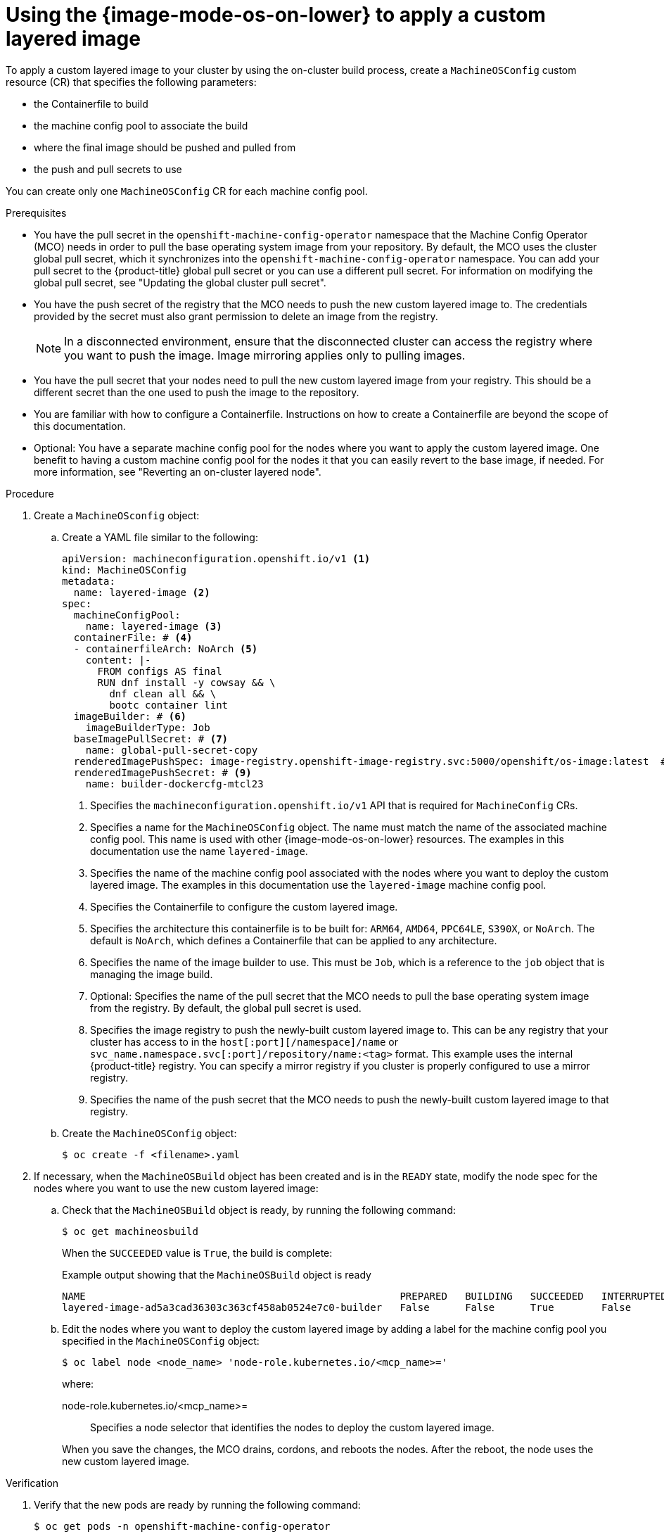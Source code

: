// Module included in the following assemblies:
//
// * machine_configuration/mco-coreos-layering.adoc

:_mod-docs-content-type: PROCEDURE
[id="coreos-layering-configuring-on-proc_{context}"]
= Using the {image-mode-os-on-lower} to apply a custom layered image

To apply a custom layered image to your cluster by using the on-cluster build process, create a `MachineOSConfig` custom resource (CR) that specifies the following parameters: 

* the Containerfile to build
* the machine config pool to associate the build
* where the final image should be pushed and pulled from
* the push and pull secrets to use

You can create only one `MachineOSConfig` CR for each machine config pool.

.Prerequisites

* You have the pull secret in the `openshift-machine-config-operator` namespace that the Machine Config Operator (MCO) needs in order to pull the base operating system image from your repository. By default, the MCO uses the cluster global pull secret, which it synchronizes into the `openshift-machine-config-operator` namespace. You can add your pull secret to the {product-title} global pull secret or you can use a different pull secret. For information on modifying the global pull secret, see "Updating the global cluster pull secret".

* You have the push secret of the registry that the MCO needs to push the new custom layered image to. The credentials provided by the secret must also grant permission to delete an image from the registry.
+
[NOTE]
====
In a disconnected environment, ensure that the disconnected cluster can access the registry where you want to push the image. Image mirroring applies only to pulling images.
====

* You have the pull secret that your nodes need to pull the new custom layered image from your registry. This should be a different secret than the one used to push the image to the repository.

* You are familiar with how to configure a Containerfile. Instructions on how to create a Containerfile are beyond the scope of this documentation.

* Optional: You have a separate machine config pool for the nodes where you want to apply the custom layered image. One benefit to having a custom machine config pool for the nodes it that you can easily revert to the base image, if needed. For more information, see "Reverting an on-cluster layered node".

.Procedure

. Create a `MachineOSconfig` object:

.. Create a YAML file similar to the following:
+
[source,yaml]
----
apiVersion: machineconfiguration.openshift.io/v1 <1>
kind: MachineOSConfig
metadata:
  name: layered-image <2>
spec:
  machineConfigPool:
    name: layered-image <3>
  containerFile: # <4>
  - containerfileArch: NoArch <5>
    content: |-
      FROM configs AS final
      RUN dnf install -y cowsay && \
        dnf clean all && \
        bootc container lint
  imageBuilder: # <6>
    imageBuilderType: Job
  baseImagePullSecret: # <7>
    name: global-pull-secret-copy
  renderedImagePushSpec: image-registry.openshift-image-registry.svc:5000/openshift/os-image:latest  # <8>
  renderedImagePushSecret: # <9>
    name: builder-dockercfg-mtcl23
----
<1> Specifies the `machineconfiguration.openshift.io/v1` API that is required for `MachineConfig` CRs.
<2> Specifies a name for the `MachineOSConfig` object. The name must match the name of the associated machine config pool. This name is used with other {image-mode-os-on-lower} resources. The examples in this documentation use the name `layered-image`. 
<3> Specifies the name of the machine config pool associated with the nodes where you want to deploy the custom layered image. The examples in this documentation use the `layered-image` machine config pool.
<4> Specifies the Containerfile to configure the custom layered image.
<5> Specifies the architecture this containerfile is to be built for: `ARM64`, `AMD64`, `PPC64LE`, `S390X`, or `NoArch`. The default is `NoArch`, which defines a Containerfile that can be applied to any architecture. 
<6> Specifies the name of the image builder to use. This must be `Job`, which is a reference to the `job` object that is managing the image build.
<7> Optional: Specifies the name of the pull secret that the MCO needs to pull the base operating system image from the registry. By default, the global pull secret is used.
<8> Specifies the image registry to push the newly-built custom layered image to. This can be any registry that your cluster has access to in the `host[:port][/namespace]/name` or `svc_name.namespace.svc[:port]/repository/name:<tag>` format. This example uses the internal {product-title} registry. You can specify a mirror registry if you cluster is properly configured to use a mirror registry.
<9> Specifies the name of the push secret that the MCO needs to push the newly-built custom layered image to that registry.

.. Create the `MachineOSConfig` object:
+
[source,terminal]
----
$ oc create -f <filename>.yaml
----

. If necessary, when the `MachineOSBuild` object has been created and is in the `READY` state, modify the node spec for the nodes where you want to use the new custom layered image:
+
.. Check that the `MachineOSBuild` object is ready, by running the following command:
+
[source,terminal]
----
$ oc get machineosbuild
----
+
When the `SUCCEEDED` value is `True`, the build is complete:
+
.Example output showing that the `MachineOSBuild` object is ready
[source,terminal]
----
NAME                                                     PREPARED   BUILDING   SUCCEEDED   INTERRUPTED   FAILED   AGE
layered-image-ad5a3cad36303c363cf458ab0524e7c0-builder   False      False      True        False         False    43s
----

.. Edit the nodes where you want to deploy the custom layered image by adding a label for the machine config pool you specified in the `MachineOSConfig` object:
+
[source,terminal]
----
$ oc label node <node_name> 'node-role.kubernetes.io/<mcp_name>='
----
+
--
where:

node-role.kubernetes.io/<mcp_name>=:: Specifies a node selector that identifies the nodes to deploy the custom layered image. 
--
+
When you save the changes, the MCO drains, cordons, and reboots the nodes. After the reboot, the node uses the new custom layered image.

.Verification

. Verify that the new pods are ready by running the following command:
+
[source,terminal]
----
$ oc get pods -n openshift-machine-config-operator
----
+
.Example output
[source,terminal]
----
NAME                                                                    READY   STATUS    RESTARTS   AGE
build-layered-image-ad5a3cad36303c363cf458ab0524e7c0-hxrws              2/2     Running   0          2m40s # <1>
# ...
machine-os-builder-6fb66cfb99-zcpvq                                     1/1     Running   0          2m42s # <2>
----
<1> This is the build pod where the custom layered image is building, named in the `build-<MachineOSConfig_CR_name>-<hash>` format.
<2> This pod can be used for troubleshooting.

. Verify the custom layered image build by running a command similar to the following:
+
[source,terminal]
----
$ oc get machineconfigpool <mcp_name> -o yaml
----
+
.Example output
[source,terminal]
----
apiVersion: machineconfiguration.openshift.io/v1
kind: MachineConfigPool
metadata:
  labels:
    machineconfiguration.openshift.io/mco-built-in: ""
    pools.operator.machineconfiguration.openshift.io/layered: ""
  name: layered
# ...
status:
# ...
  conditions
# ...
  - lastTransitionTime: "2025-09-09T13:43:35Z"
    message: 'Failed to build OS image for pool worker (MachineOSBuild: worker-2d03dc921ff0c242c5892a3ef1ed1608):
      Failed: Build Failed'
    reason: BuildFailed
    status: "True" <1>
    type: ImageBuildDegraded
----
<1> Indicates whether the custom layered image build failed. If `False`, the build succeeded. If `True`, the build failed. You can use the build pod logs to troubleshoot any build failures.

. Verify the current stage of your layered build by running the following command:
+
[source,terminal]
----
$ oc get machineosbuilds
----
+
.Example output
[source,terminal]
----
NAME                                             PREPARED   BUILDING   SUCCEEDED   INTERRUPTED   FAILED   AGE
layered-image-ad5a3cad36303c363cf458ab0524e7c0   False      True       False       False         False    12m <1>
----
<1> The `MachineOSBuild` is named in the `<MachineOSConfig_CR_name>-<hash>` format.

. Verify that the `MachineOSConfig` object contains a reference to the new custom layered image by running the following command:
+
[source,terminal]
----
$ oc describe machineosconfig <object_name>
----
+
.Example digested image pull spec
[source,terminal]
----
apiVersion: machineconfiguration.openshift.io/v1
kind: MachineOSConfig
metadata:
  annotations:
    machineconfiguration.openshift.io/current-machine-os-build: layered-9a8f89455246fa0c42ecee6ff1fa1a45
  labels:
    machineconfiguration.openshift.io/createdByOnClusterBuildsHelper: ""
  name: layered-image
# ...
status:
  currentImagePullSpec: image-registry.openshift-image-registry.svc:5000/openshift-machine-config-operator/os-image@sha256:3c8fc667adcb432ce0c83581f16086afec08a961dd28fed69bb6bad6db0a0754 <1>
----
<1> Digested image pull spec for the new custom layered image.

. Verify that the appropriate nodes are using the new custom layered image:

.. Start a debug session as root for a control plane node by running the following command:
+
[source,terminal]
----
$ oc debug node/<node_name>
----

.. Set `/host` as the root directory within the debug shell:
+
[source,terminal]
----
sh-4.4# chroot /host
----

.. Run the `rpm-ostree status` command to view that the custom layered image is in use:
+
[source,terminal]
----
sh-5.1# rpm-ostree status
----
+
.Example output
[source,terminal]
----
# ...
Deployments:
* ostree-unverified-registry:image-registry.openshift-image-registry.svc:5000/openshift-machine-config-operator/os-images@sha256:3c8fc667adcb432ce0c83581f16086afec08a961dd28fed69bb6bad6db0a0754
                   Digest: sha256:3c8fc667adcb432ce0c83581f16086afec08a961dd28fed69bb6bad6db0a0754 <1>
                  Version: 419.94.202502100215-0 (2025-02-12T19:20:44Z)
----
<1> Digested image pull spec for the new custom layered image.
